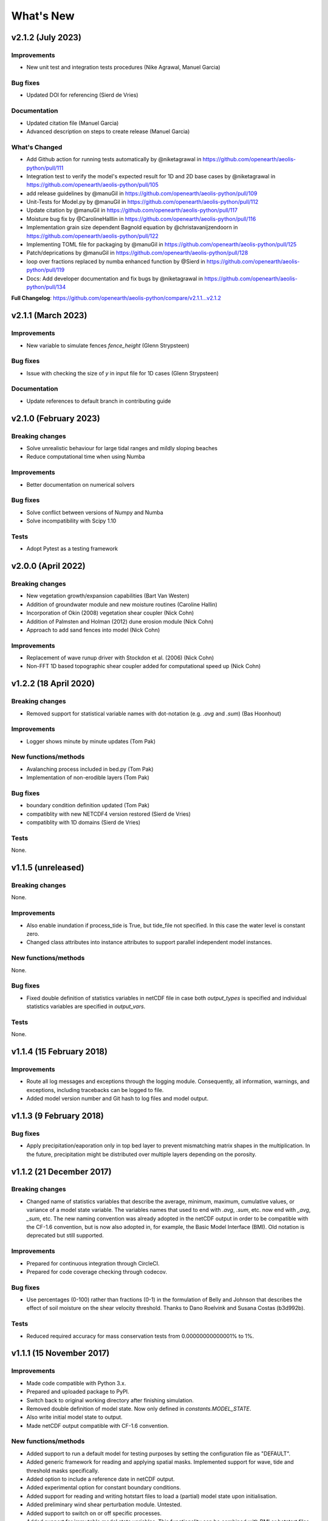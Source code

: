 ..
   [Categories]
   Breaking changes
   Improvements
   New functions/methods
   Bug fixes
   Tests

What's New
==========

v2.1.2 (July 2023)
------------------

Improvements
^^^^^^^^^^^^
* New unit test and integration tests procedures (Nike Agrawal, Manuel Garcia)

Bug fixes
^^^^^^^^^
*  Updated DOI for referencing (Sierd de Vries)

Documentation
^^^^^^^^^^^^^
* Updated citation file (Manuel Garcia)
* Advanced description on steps to create release (Manuel Garcia)

What's Changed
^^^^^^^^^^^^^^
* Add Github action for running tests automatically by @niketagrawal in https://github.com/openearth/aeolis-python/pull/111
* Integration test to verify the model's expected result for 1D and 2D base cases by @niketagrawal in https://github.com/openearth/aeolis-python/pull/105
* add release guidelines by @manuGil in https://github.com/openearth/aeolis-python/pull/109
* Unit-Tests for Model.py by @manuGil in https://github.com/openearth/aeolis-python/pull/112
* Update citation by @manuGil in https://github.com/openearth/aeolis-python/pull/117
* Moisture bug fix by @CarolineHalllin in https://github.com/openearth/aeolis-python/pull/116
* Implementation grain size dependent Bagnold equation by @christavanijzendoorn in https://github.com/openearth/aeolis-python/pull/122
* Implementing TOML file for packaging by @manuGil in https://github.com/openearth/aeolis-python/pull/125
* Patch/deprications by @manuGil in https://github.com/openearth/aeolis-python/pull/128
* loop over fractions replaced by numba enhanced function by @Sierd in https://github.com/openearth/aeolis-python/pull/119
* Docs: Add developer documentation and fix bugs by @niketagrawal in https://github.com/openearth/aeolis-python/pull/134

**Full Changelog**: https://github.com/openearth/aeolis-python/compare/v2.1.1...v2.1.2

v2.1.1 (March 2023)
-------------------

Improvements
^^^^^^^^^^^^
* New variable to simulate fences `fence_height` (Glenn Strypsteen)

Bug fixes
^^^^^^^^^
*  Issue with checking the size of `y` in input file for 1D cases (Glenn Strypsteen)

Documentation
^^^^^^^^^^^^^
* Update references to default branch in contributing guide


v2.1.0 (February 2023)
-----------------------

Breaking changes
^^^^^^^^^^^^^^^^
* Solve unrealistic behaviour for large tidal ranges and mildly sloping beaches 
* Reduce computational time when using Numba 

Improvements
^^^^^^^^^^^^
* Better documentation on numerical solvers 

Bug fixes
^^^^^^^^^
* Solve conflict between versions of Numpy and Numba 
* Solve incompatibility with Scipy 1.10 

Tests
^^^^^^^
* Adopt Pytest as a testing framework 


v2.0.0 (April 2022)
-------------------

Breaking changes
^^^^^^^^^^^^^^^^
* New vegetation growth/expansion capabilities (Bart Van Westen)
* Addition of groundwater module and new moisture routines (Caroline Hallin)
* Incorporation of Okin (2008) vegetation shear coupler (Nick Cohn)
* Addition of Palmsten and Holman (2012) dune erosion module (Nick Cohn)
* Approach to add sand fences into model (Nick Cohn)

Improvements
^^^^^^^^^^^^
* Replacement of wave runup driver with Stockdon et al. (2006) (Nick Cohn)
* Non-FFT 1D based topographic shear coupler added for computational speed up (Nick Cohn)


v1.2.2 (18 April 2020)
-----------------------

Breaking changes
^^^^^^^^^^^^^^^^

* Removed support for statistical variable names with dot-notation
  (e.g. `.avg` and `.sum`) (Bas Hoonhout)



Improvements
^^^^^^^^^^^^
* Logger shows minute by minute updates (Tom Pak) 

New functions/methods
^^^^^^^^^^^^^^^^^^^^^

* Avalanching process included in bed.py (Tom Pak)
* Implementation of non-erodible layers (Tom Pak)

Bug fixes
^^^^^^^^^

* boundary condition definition updated (Tom Pak)
* compatiblity with new NETCDF4 version restored (Sierd de Vries)
* compatiblity with 1D domains (Sierd de Vries)

Tests
^^^^^

None.

v1.1.5 (unreleased)
-------------------

Breaking changes
^^^^^^^^^^^^^^^^

None.

Improvements
^^^^^^^^^^^^

* Also enable inundation if process_tide is True, but tide_file not
  specified. In this case the water level is constant zero.

* Changed class attributes into instance attributes to support
  parallel independent model instances.

New functions/methods
^^^^^^^^^^^^^^^^^^^^^

None.

Bug fixes
^^^^^^^^^

* Fixed double definition of statistics variables in netCDF file in
  case both `output_types` is specified and individual statistics
  variables are specified in `output_vars`.

Tests
^^^^^

None.

v1.1.4 (15 February 2018)
-------------------------

Improvements
^^^^^^^^^^^^

* Route all log messages and exceptions through the logging
  module. Consequently, all information, warnings, and exceptions,
  including tracebacks can be logged to file.

* Added model version number and Git hash to log files and model
  output.

v1.1.3 (9 February 2018)
------------------------

Bug fixes
^^^^^^^^^

* Apply precipitation/eaporation only in top bed layer to prevent
  mismatching matrix shapes in the multiplication. In the future,
  precipitation might be distributed over multiple layers depending on
  the porosity.

v1.1.2 (21 December 2017)
-------------------------

Breaking changes
^^^^^^^^^^^^^^^^

* Changed name of statistics variables that describe the average,
  minimum, maximum, cumulative values, or variance of a model state
  variable. The variables names that used to end with `.avg`, `.sum`,
  etc. now end with `_avg`, `_sum`, etc. The new naming convention was
  already adopted in the netCDF output in order to be compatible with
  the CF-1.6 convention, but is now also adopted in, for example, the
  Basic Model Interface (BMI). Old notation is deprecated but still
  supported.

Improvements
^^^^^^^^^^^^

* Prepared for continuous integration through CircleCI.
* Prepared for code coverage checking through codecov.

Bug fixes
^^^^^^^^^

* Use percentages (0-100) rather than fractions (0-1) in the
  formulation of Belly and Johnson that describes the effect of soil
  moisture on the shear velocity threshold. Thanks to Dano Roelvink
  and Susana Costas (b3d992b).

Tests
^^^^^

* Reduced required accuracy for mass conservation tests from
  0.00000000000001% to 1%.

v1.1.1 (15 November 2017)
-------------------------

Improvements
^^^^^^^^^^^^

* Made code compatible with Python 3.x.
* Prepared and uploaded package to PyPI.
* Switch back to original working directory after finishing
  simulation.
* Removed double definition of model state. Now only defined in
  `constants.MODEL_STATE`.
* Also write initial model state to output.
* Made netCDF output compatible with CF-1.6 convention.

New functions/methods
^^^^^^^^^^^^^^^^^^^^^

* Added support to run a default model for testing purposes by setting
  the configuration file as "DEFAULT".
* Added generic framework for reading and applying spatial
  masks. Implemented support for wave, tide and threshold masks
  specifically.
* Added option to include a reference date in netCDF output.
* Added experimental option for constant boundary conditions.
* Added support for reading and writing hotstart files to load a
  (partial) model state upon initialisation.
* Added preliminary wind shear perturbation module. Untested.
* Added support to switch on or off specific processes.
* Added support for immutable model state variables. This
  functionality can be combined with BMI or hotstart files to prevent
  external process results to be overwritten by the model.
* Added option to specify wind direction convention (nautical or
  cartesian).

Bug fixes
^^^^^^^^^

* Fixed conversion from volume to mass using porosity and density (fe9aa52).
* Update water level with bed updates to prevent loss of water due to
  bed level change (fe9aa52).
* Fixed mass bug in base layer that drained sediment from bottom
  layers, resulting in empty layers (f612760).
* Made removal of negative concentrations mass conserving by scraping
  the concentrations from all other grid cells (03de813).

Tests
^^^^^

* Added tests to check mass conservation in bed mixing routines.
* Added integration tests.

v1.1.0 (27 July 2016)
---------------------

Initial release
